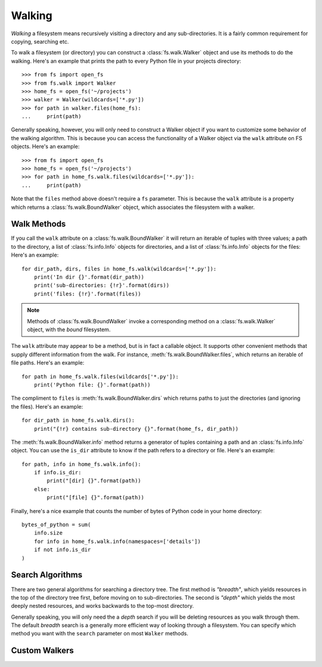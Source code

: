 Walking
=======

*Walking* a filesystem means recursively visiting a directory and any sub-directories. It is a fairly common requirement for copying, searching etc.

To walk a filesystem (or directory) you can construct a :class:`fs.walk.Walker` object and use its methods to do the walking. Here's an example that prints the path to every Python file in your projects directory::

    >>> from fs import open_fs
    >>> from fs.walk import Walker
    >>> home_fs = open_fs('~/projects')
    >>> walker = Walker(wildcards=['*.py'])
    >>> for path in walker.files(home_fs):
    ...     print(path)

Generally speaking, however, you will only need to construct a Walker object if you want to customize some behavior of the walking algorithm. This is because you can access the functionality of a Walker object via the ``walk`` attribute on FS objects. Here's an example::

    >>> from fs import open_fs
    >>> home_fs = open_fs('~/projects')
    >>> for path in home_fs.walk.files(wildcards=['*.py']):
    ...     print(path)

Note that the ``files`` method above doesn't require a ``fs`` parameter. This is because the ``walk`` attribute is a property which returns a :class:`fs.walk.BoundWalker` object, which associates the filesystem with a walker.

Walk Methods
~~~~~~~~~~~~

If you call the ``walk`` attribute on a :class:`fs.walk.BoundWalker` it will return an iterable of tuples with three values; a path to the directory, a list of :class:`fs.info.Info` objects for directories, and a list of :class:`fs.info.Info` objects for the files: Here's an example::

    for dir_path, dirs, files in home_fs.walk(wildcards=['*.py']):
        print('In dir {}'.format(dir_path))
        print('sub-directories: {!r}'.format(dirs))
        print('files: {!r}'.format(files))

.. note ::
    Methods of  :class:`fs.walk.BoundWalker` invoke a corresponding method on a :class:`fs.walk.Walker` object, with the *bound* filesystem.

The ``walk`` attribute may appear to be a method, but is in fact a callable object. It supports other convenient methods that supply different information from the walk. For instance, :meth:`fs.walk.BoundWalker.files`, which returns an iterable of file paths. Here's an example::

    for path in home_fs.walk.files(wildcards['*.py']):
        print('Python file: {}'.format(path))

The compliment to ``files`` is :meth:`fs.walk.BoundWalker.dirs` which returns paths to just the directories (and ignoring the files). Here's an example::

    for dir_path in home_fs.walk.dirs():
        print("{!r} contains sub-directory {}".format(home_fs, dir_path))

The :meth:`fs.walk.BoundWalker.info` method returns a generator of tuples containing a path and an :class:`fs.info.Info` object. You can use the ``is_dir`` attribute to know if the path refers to a directory or file. Here's an example::

    for path, info in home_fs.walk.info():
        if info.is_dir:
            print("[dir] {}".format(path))
        else:
            print("[file] {}".format(path))

Finally, here's a nice example that counts the number of bytes of Python code in your home directory::

    bytes_of_python = sum(
        info.size
        for info in home_fs.walk.info(namespaces=['details'])
        if not info.is_dir
    )


Search Algorithms
~~~~~~~~~~~~~~~~~

There are two general algorithms for searching a directory tree. The first method is `"breadth"`, which yields resources in the top of the directory tree first, before moving on to sub-directories. The second is `"depth"` which yields the most deeply nested resources, and works backwards to the top-most directory.

Generally speaking, you will only need the a *depth* search if you will be deleting resources as you walk through them. The default *breadth* search is a generally more efficient way of looking through a filesystem. You can specify which method you want with the ``search`` parameter on most ``Walker`` methods.

Custom Walkers
~~~~~~~~~~~~~~
